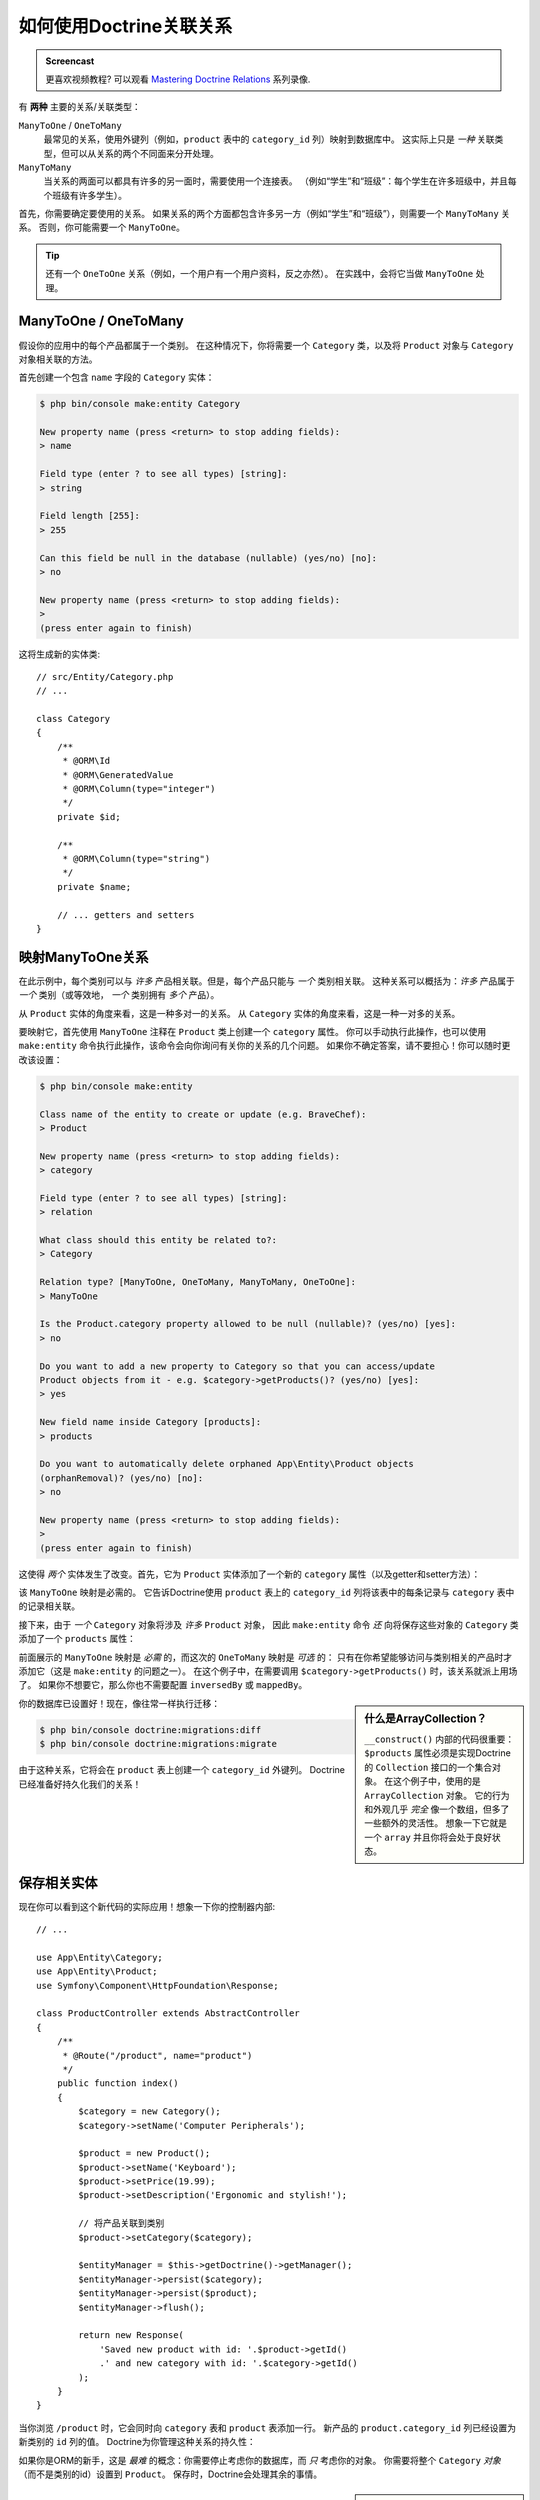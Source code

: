 .. index::
    single: Doctrine; Associations

如何使用Doctrine关联关系
==================================================

.. admonition:: Screencast
    :class: screencast

    更喜欢视频教程? 可以观看 `Mastering Doctrine Relations`_ 系列录像.

有 **两种** 主要的关系/关联类型：

``ManyToOne`` / ``OneToMany``
    最常见的关系，使用外键列（例如，``product`` 表中的 ``category_id`` 列）映射到数据库中。
    这实际上只是 *一种* 关联类型，但可以从关系的两个不同面来分开处理。

``ManyToMany``
    当关系的两面可以都具有许多的另一面时，需要使用一个连接表。
    （例如“学生”和“班级”：每个学生在许多班级中，并且每个班级有许多学生）。

首先，你需要确定要使用的关系。
如果关系的两个方面都包含许多另一方（例如“学生”和“班级”），则需要一个 ``ManyToMany`` 关系。
否则，你可能需要一个 ``ManyToOne``。

.. tip::

    还有一个 ``OneToOne`` 关系（例如，一个用户有一个用户资料，反之亦然）。
    在实践中，会将它当做 ``ManyToOne`` 处理。

ManyToOne / OneToMany
-------------------------------------

假设你的应用中的每个产品都属于一个类别。
在这种情况下，你将需要一个 ``Category`` 类，以及将 ``Product`` 对象与 ``Category`` 对象相关联的方法。

首先创建一个包含 ``name`` 字段的 ``Category`` 实体：

.. code-block:: terminal

    $ php bin/console make:entity Category

    New property name (press <return> to stop adding fields):
    > name

    Field type (enter ? to see all types) [string]:
    > string

    Field length [255]:
    > 255

    Can this field be null in the database (nullable) (yes/no) [no]:
    > no

    New property name (press <return> to stop adding fields):
    >
    (press enter again to finish)

这将生成新的实体类::

    // src/Entity/Category.php
    // ...

    class Category
    {
        /**
         * @ORM\Id
         * @ORM\GeneratedValue
         * @ORM\Column(type="integer")
         */
        private $id;

        /**
         * @ORM\Column(type="string")
         */
        private $name;

        // ... getters and setters
    }

映射ManyToOne关系
----------------------------------

在此示例中，每个类别可以与 *许多* 产品相关联。但是，每个产品只能与 *一个* 类别相关联。
这种关系可以概括为：*许多* 产品属于 *一个* 类别（或等效地， *一个* 类别拥有 *多个* 产品）。

从 ``Product`` 实体的角度来看，这是一种多对一的关系。
从 ``Category`` 实体的角度来看，这是一种一对多的关系。

要映射它，首先使用 ``ManyToOne`` 注释在 ``Product`` 类上创建一个 ``category`` 属性。
你可以手动执行此操作，也可以使用 ``make:entity`` 命令执行此操作，该命令会向你询问有关你的关系的几个问题。
如果你不确定答案，请不要担心！你可以随时更改该设置：

.. code-block:: terminal

    $ php bin/console make:entity

    Class name of the entity to create or update (e.g. BraveChef):
    > Product

    New property name (press <return> to stop adding fields):
    > category

    Field type (enter ? to see all types) [string]:
    > relation

    What class should this entity be related to?:
    > Category

    Relation type? [ManyToOne, OneToMany, ManyToMany, OneToOne]:
    > ManyToOne

    Is the Product.category property allowed to be null (nullable)? (yes/no) [yes]:
    > no

    Do you want to add a new property to Category so that you can access/update
    Product objects from it - e.g. $category->getProducts()? (yes/no) [yes]:
    > yes

    New field name inside Category [products]:
    > products

    Do you want to automatically delete orphaned App\Entity\Product objects
    (orphanRemoval)? (yes/no) [no]:
    > no

    New property name (press <return> to stop adding fields):
    >
    (press enter again to finish)

这使得 *两个* 实体发生了改变。首先，它为 ``Product`` 实体添加了一个新的 ``category``
属性（以及getter和setter方法）：

.. configuration-block::

    .. code-block:: php-annotations

        // src/Entity/Product.php

        // ...
        class Product
        {
            // ...

            /**
             * @ORM\ManyToOne(targetEntity="App\Entity\Category", inversedBy="products")
             */
            private $category;

            public function getCategory(): ?Category
            {
                return $this->category;
            }

            public function setCategory(?Category $category): self
            {
                $this->category = $category;

                return $this;
            }
        }

    .. code-block:: yaml

        # src/Resources/config/doctrine/Product.orm.yml
        App\Entity\Product:
            type: entity
            # ...
            manyToOne:
                category:
                    targetEntity: App\Entity\Category
                    inversedBy: products
                    joinColumn:
                        nullable: false

    .. code-block:: xml

        <!-- src/Resources/config/doctrine/Product.orm.xml -->
        <?xml version="1.0" encoding="UTF-8" ?>
        <doctrine-mapping xmlns="http://doctrine-project.org/schemas/orm/doctrine-mapping"
            xmlns:xsi="http://www.w3.org/2001/XMLSchema-instance"
            xsi:schemaLocation="http://doctrine-project.org/schemas/orm/doctrine-mapping
                https://doctrine-project.org/schemas/orm/doctrine-mapping.xsd">

            <entity name="App\Entity\Product">
                <!-- ... -->
                <many-to-one
                    field="category"
                    target-entity="App\Entity\Category"
                    inversed-by="products">
                    <join-column nullable="false"/>
                </many-to-one>
            </entity>
        </doctrine-mapping>

该 ``ManyToOne`` 映射是必需的。
它告诉Doctrine使用 ``product`` 表上的 ``category_id`` 列将该表中的每条记录与 ``category`` 表中的记录相关联。

接下来，由于 *一个* ``Category`` 对象将涉及 *许多* ``Product`` 对象，
因此 ``make:entity`` 命令 *还* 向将保存这些对象的 ``Category`` 类添加了一个 ``products`` 属性：

.. configuration-block::

    .. code-block:: php-annotations

        // src/Entity/Category.php

        // ...
        use Doctrine\Common\Collections\ArrayCollection;
        use Doctrine\Common\Collections\Collection;

        class Category
        {
            // ...

            /**
             * @ORM\OneToMany(targetEntity="App\Entity\Product", mappedBy="category")
             */
            private $products;

            public function __construct()
            {
                $this->products = new ArrayCollection();
            }

            /**
             * @return Collection|Product[]
             */
            public function getProducts(): Collection
            {
                return $this->products;
            }

            // 同时还添加了 addProduct() 和 removeProduct()
        }

    .. code-block:: yaml

        # src/Resources/config/doctrine/Category.orm.yml
        App\Entity\Category:
            type: entity
            # ...
            oneToMany:
                products:
                    targetEntity: App\Entity\Product
                    mappedBy: category
        # Don't forget to initialize the collection in
        # the __construct() method of the entity

    .. code-block:: xml

        <!-- src/Resources/config/doctrine/Category.orm.xml -->
        <?xml version="1.0" encoding="UTF-8" ?>
        <doctrine-mapping xmlns="http://doctrine-project.org/schemas/orm/doctrine-mapping"
            xmlns:xsi="http://www.w3.org/2001/XMLSchema-instance"
            xsi:schemaLocation="http://doctrine-project.org/schemas/orm/doctrine-mapping
                https://doctrine-project.org/schemas/orm/doctrine-mapping.xsd">

            <entity name="App\Entity\Category">
                <!-- ... -->
                <one-to-many
                    field="products"
                    target-entity="App\Entity\Product"
                    mapped-by="category"/>

                <!--
                    don't forget to init the collection in
                    the __construct() method of the entity
                -->
            </entity>
        </doctrine-mapping>

前面展示的 ``ManyToOne`` 映射是 *必需* 的，而这次的 ``OneToMany`` 映射是 *可选* 的：
只有在你希望能够访问与类别相关的产品时才添加它（这是 ``make:entity`` 的问题之一）。
在这个例子中，在需要调用 ``$category->getProducts()`` 时，该关系就派上用场了。
如果你不想要它，那么你也不需要配置 ``inversedBy`` 或 ``mappedBy``。

.. sidebar:: 什么是ArrayCollection？

    ``__construct()`` 内部的代码很重要：
    ``$products`` 属性必须是实现Doctrine的 ``Collection`` 接口的一个集合对象。
    在这个例子中，使用的是 ``ArrayCollection`` 对象。
    它的行为和外观几乎 *完全* 像一个数组，但多了一些额外的灵活性。
    想象一下它就是一个 ``array`` 并且你将会处于良好状态。

你的数据库已设置好！现在，像往常一样执行迁移：

.. code-block:: terminal

    $ php bin/console doctrine:migrations:diff
    $ php bin/console doctrine:migrations:migrate

由于这种关系，它将会在 ``product`` 表上创建一个 ``category_id`` 外键列。
Doctrine已经准备好持久化我们的关系！

保存相关实体
-----------------------

现在你可以看到这个新代码的实际应用！想象一下你的控制器内部::

    // ...

    use App\Entity\Category;
    use App\Entity\Product;
    use Symfony\Component\HttpFoundation\Response;

    class ProductController extends AbstractController
    {
        /**
         * @Route("/product", name="product")
         */
        public function index()
        {
            $category = new Category();
            $category->setName('Computer Peripherals');

            $product = new Product();
            $product->setName('Keyboard');
            $product->setPrice(19.99);
            $product->setDescription('Ergonomic and stylish!');

            // 将产品关联到类别
            $product->setCategory($category);

            $entityManager = $this->getDoctrine()->getManager();
            $entityManager->persist($category);
            $entityManager->persist($product);
            $entityManager->flush();

            return new Response(
                'Saved new product with id: '.$product->getId()
                .' and new category with id: '.$category->getId()
            );
        }
    }

当你浏览 ``/product`` 时，它会同时向 ``category`` 表和 ``product`` 表添加一行。
新产品的 ``product.category_id`` 列已经设置为新类别的 ``id`` 列的值。
Doctrine为你管理这种关系的持久性：

.. image:: /_images/doctrine/mapping_relations.png
    :align: center

如果你是ORM的新手，这是 *最难* 的概念：你需要停止考虑你的数据库，而 *只* 考虑你的对象。
你需要将整个 ``Category`` *对象* （而不是类别的id）设置到 ``Product``。
保存时，Doctrine会处理其余的事情。

.. sidebar:: 从从属方更新关系

    可以通过调用 ``$category->addProduct()`` 来改变关系吗？
    可以的，因为 ``make:entity`` 命令帮助了我们实现了它。
    有关更多详细信息，请参阅：:ref:`associations-inverse-side`。

获取相关对象
------------------------

当你需要获取关联对象时，你的工作流程就和以前一样。
首先，获取一个 ``$product`` 对象，然后访问与其相关的 ``Category`` 对象::

    use App\Entity\Product;
    // ...

    public function show($id)
    {
        $product = $this->getDoctrine()
            ->getRepository(Product::class)
            ->find($id);

        // ...

        $categoryName = $product->getCategory()->getName();

        // ...
    }

在此示例中，你首先基于 ``Product`` 对象查询产品的 ``id``。
这样就可以只查询产品数据并生成(hydrates) ``$product``。
接下来，当你调用 ``$product->getCategory()->getName()`` 时，
Doctrine默默地进行第二次查询以找到与 ``Product`` 相关的 ``Category``。
并准备好 ``$category`` 对象，以将其返回给你。

.. image:: /_images/doctrine/mapping_relations_proxy.png
    :align: center

重要的是你可以访问产品的相关类别，但在你需要类别之前，实际上并未检索对应的类别数据（即“延迟加载”）。

因为我们映射了可选的 ``OneToMany`` 侧，你还可以从另一个方向进行查询::

    public function showProducts($id)
    {
        $category = $this->getDoctrine()
            ->getRepository(Category::class)
            ->find($id);

        $products = $category->getProducts();

        // ...
    }

在这个例子中，会发生同样的事情：首先查询单个 ``Category`` 对象。
然后，只有当你访问产品时，Doctrine才会进行第二次查询以检索相关的 ``Product`` 对象。
通过添加连接可以避免这种额外的查询。

.. sidebar:: 关系和代理类

    这种“延迟加载”是可能的，因为在必要时，Doctrine返回一个“代理”对象来代替真实对象。再看一下上面的例子::

        $product = $this->getDoctrine()
            ->getRepository(Product::class)
            ->find($id);

        $category = $product->getCategory();

        // 打印 "Proxies\AppEntityCategoryProxy"
        dump(get_class($category));
        die();

    此代理对象继承了真实的 ``Category`` 对象，其外观和行为与其完全相同。
    不同之处在于，通过使用代理对象，Doctrine可以延迟查询实际的 ``Category`` 数据，
    直到你确实需要该数据（例如，``$category->getName()`` 被调用）。

    该代理类由Doctrine生成并存储在缓存目录中。
    你可能永远不会注意到你的 ``$category`` 对象实际上是一个代理对象。

    在下一节中，当你一次性检索产品和类别数据时（通过 *join*），
    因为不需要延迟加载任何内容，Doctrine将返回 *真实* 的 ``Category`` 对象，。

.. _doctrine-associations-join-query:

连接相关记录
-----------------------

在上面的示例中，进行了两个查询 - 一个用于原始对象（例如 ``Category``），一个用于相关对象（例如 ``Product`` 对象）。

.. tip::

    请记住，你可以通过Web调试工具栏查看请求期间发出的所有查询。

如果你事先就知道需要访问这两个对象，则可以通过在原始查询中发出一个连接来避免第二个查询。
将以下方法添加到 ``ProductRepository`` 类中::

    // src/Repository/ProductRepository.php
    public function findOneByIdJoinedToCategory($productId)
    {
        return $this->createQueryBuilder('p')
            // p.category是指产品上的“category”属性
            ->innerJoin('p.category', 'c')
            // select 所有类别数据以避免再次查询
            ->addSelect('c')
            ->andWhere('p.id = :id')
            ->setParameter('id', $productId)
            ->getQuery()
            ->getOneOrNullResult();
    }

这 *仍然* 会返回一个 ``Product`` 对象数组。
但现在，当你调用 ``$product->getCategory()`` 并使用该数据时，不会再进行第二次查询。

现在，你可以在控制器中使用此方法来查询一个 ``Product`` 对象以及相关的 ``Category``，并且只有一个查询::

    public function show($id)
    {
        $product = $this->getDoctrine()
            ->getRepository(Product::class)
            ->findOneByIdJoinedToCategory($id);

        $category = $product->getCategory();

        // ...
    }

.. _associations-inverse-side:

从从属方设置信息
-----------------------------------------

到目前为止，你已通过调用 ``$product->setCategory($category)`` 更新了这段关系。
这不是偶然的！每个关系具有两个方面：
在这个例子中，``Product.category`` 是 *拥有* 方，而 ``Category.products`` 是 *从属* 方。

要更新数据库中的关系，*必须* 在 *拥有* 方设置该关系。
拥有方总是设置 ``ManyToOne`` 映射的那侧（对于 ``ManyToMany`` 关系，你可以选择哪一方是拥有方）。

这是否意味着无法调用 ``$category->addProduct()`` 或 ``$category->removeProduct()`` 来更新数据库？
事实上，由于 ``make:entity`` 命令生成了一些聪明的代码，所以这种调用是可行的::

    // src/Entity/Category.php

    // ...
    class Category
    {
        // ...

        public function addProduct(Product $product): self
        {
            if (!$this->products->contains($product)) {
                $this->products[] = $product;
                $product->setCategory($this);
            }

            return $this;
        }
    }

*关键* 是 ``$product->setCategory($this)``，它设置了 *拥有* 方。
因此，当你保存时，该关系 *将* 在数据库中更新。

怎么样在 ``Category`` 中移除一个 ``Product``？
为此，``make:entity`` 命令还生成了一个 ``removeProduct()`` 方法::

    // src/Entity/Category.php

    // ...
    class Category
    {
        // ...

        public function removeProduct(Product $product): self
        {
            if ($this->products->contains($product)) {
                $this->products->removeElement($product);
                // 将拥有方设置为null（除非已经更改）
                if ($product->getCategory() === $this) {
                    $product->setCategory(null);
                }
            }

            return $this;
        }
    }

得益于此，如果你调用了 ``$category->removeProduct($product)``，
``Product`` 上的 ``category_id`` 将在数据库中被设置为 ``null``。

但是，区别于设置 ``category_id`` 为空，如果你想要在 ``Product`` 变得“孤立”（即没有 ``Category``）时删除它？
则请使用 ``Category`` 内部的 `orphanRemoval`_ 选项::

    // src/Entity/Category.php

    // ...

    /**
     * @ORM\OneToMany(targetEntity="App\Entity\Product", mappedBy="category", orphanRemoval=true)
     */
    private $products;

得益于此，如果 ``Product`` 从 ``Category`` 中删除，它将从数据库中完全删除。

关于关联的更多信息
--------------------------------

本节介绍了一种常见的实体关系，即一对多关系。
有关如何使用其他类型关系的更多高级详细信息和示例（例如，一对一，多对多），请参阅Doctrine的 `关联映射文档`_。

.. note::

    如果你正在使用注释，则需要在所有注释前面添加 ``@ORM\`` （例如 ``@ORM\OneToMany``），这在Doctrine的文档中没有反映出来。

.. _`关联映射文档`: http://docs.doctrine-project.org/projects/doctrine-orm/en/latest/reference/association-mapping.html
.. _`orphanRemoval`: http://docs.doctrine-project.org/projects/doctrine-orm/en/latest/reference/working-with-associations.html#orphan-removal
.. _`Mastering Doctrine Relations`: https://symfonycasts.com/screencast/doctrine-relations
